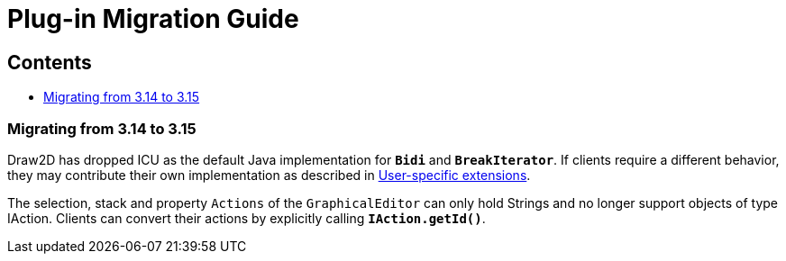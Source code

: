 ifdef::env-github[]
:imagesdir: ../guide/
endif::[]

= Plug-in Migration Guide

== Contents

* xref:#migrating-from-314-to-315[Migrating from 3.14 to 3.15]

=== [#migrating-from-314-to-315]#Migrating from 3.14 to 3.15#

Draw2D has dropped ICU as the default Java implementation for *`Bidi`* and
*`BreakIterator`*. If clients require a different behavior, they may contribute
their own implementation as described in xref:extensions.adoc[User-specific extensions].

The selection, stack and property `Actions` of the `GraphicalEditor` can only
hold Strings and no longer support objects of type IAction. Clients can convert
their actions by explicitly calling *`IAction.getId()`*.